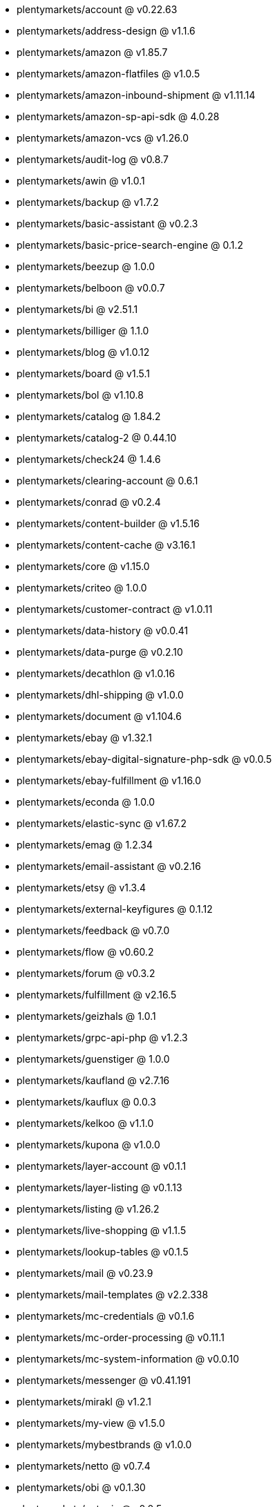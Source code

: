 * plentymarkets/account @ v0.22.63
* plentymarkets/address-design @ v1.1.6
* plentymarkets/amazon @ v1.85.7
* plentymarkets/amazon-flatfiles @ v1.0.5
* plentymarkets/amazon-inbound-shipment @ v1.11.14
* plentymarkets/amazon-sp-api-sdk @ 4.0.28
* plentymarkets/amazon-vcs @ v1.26.0
* plentymarkets/audit-log @ v0.8.7
* plentymarkets/awin @ v1.0.1
* plentymarkets/backup @ v1.7.2
* plentymarkets/basic-assistant @ v0.2.3
* plentymarkets/basic-price-search-engine @ 0.1.2
* plentymarkets/beezup @ 1.0.0
* plentymarkets/belboon @ v0.0.7
* plentymarkets/bi @ v2.51.1
* plentymarkets/billiger @ 1.1.0
* plentymarkets/blog @ v1.0.12
* plentymarkets/board @ v1.5.1
* plentymarkets/bol @ v1.10.8
* plentymarkets/catalog @ 1.84.2
* plentymarkets/catalog-2 @ 0.44.10
* plentymarkets/check24 @ 1.4.6
* plentymarkets/clearing-account @ 0.6.1
* plentymarkets/conrad @ v0.2.4
* plentymarkets/content-builder @ v1.5.16
* plentymarkets/content-cache @ v3.16.1
* plentymarkets/core @ v1.15.0
* plentymarkets/criteo @ 1.0.0
* plentymarkets/customer-contract @ v1.0.11
* plentymarkets/data-history @ v0.0.41
* plentymarkets/data-purge @ v0.2.10
* plentymarkets/decathlon @ v1.0.16
* plentymarkets/dhl-shipping @ v1.0.0
* plentymarkets/document @ v1.104.6
* plentymarkets/ebay @ v1.32.1
* plentymarkets/ebay-digital-signature-php-sdk @ v0.0.5
* plentymarkets/ebay-fulfillment @ v1.16.0
* plentymarkets/econda @ 1.0.0
* plentymarkets/elastic-sync @ v1.67.2
* plentymarkets/emag @ 1.2.34
* plentymarkets/email-assistant @ v0.2.16
* plentymarkets/etsy @ v1.3.4
* plentymarkets/external-keyfigures @ 0.1.12
* plentymarkets/feedback @ v0.7.0
* plentymarkets/flow @ v0.60.2
* plentymarkets/forum @ v0.3.2
* plentymarkets/fulfillment @ v2.16.5
* plentymarkets/geizhals @ 1.0.1
* plentymarkets/grpc-api-php @ v1.2.3
* plentymarkets/guenstiger @ 1.0.0
* plentymarkets/kaufland @ v2.7.16
* plentymarkets/kauflux @ 0.0.3
* plentymarkets/kelkoo @ v1.1.0
* plentymarkets/kupona @ v1.0.0
* plentymarkets/layer-account @ v0.1.1
* plentymarkets/layer-listing @ v0.1.13
* plentymarkets/listing @ v1.26.2
* plentymarkets/live-shopping @ v1.1.5
* plentymarkets/lookup-tables @ v0.1.5
* plentymarkets/mail @ v0.23.9
* plentymarkets/mail-templates @ v2.2.338
* plentymarkets/mc-credentials @ v0.1.6
* plentymarkets/mc-order-processing @ v0.11.1
* plentymarkets/mc-system-information @ v0.0.10
* plentymarkets/messenger @ v0.41.191
* plentymarkets/mirakl @ v1.2.1
* plentymarkets/my-view @ v1.5.0
* plentymarkets/mybestbrands @ v1.0.0
* plentymarkets/netto @ v0.7.4
* plentymarkets/obi @ v0.1.30
* plentymarkets/octopia @ v0.0.5
* plentymarkets/onboarding @ 0.5.0
* plentymarkets/order @ v1.308.2
* plentymarkets/otto @ v1.67.10
* plentymarkets/paypal @ v1.0.16
* plentymarkets/permission @ dev-beta7
* plentymarkets/pim @ v2.152.3
* plentymarkets/plenty-channel @ 0.1.16
* plentymarkets/plenty-functions @ v1.1.29
* plentymarkets/plenty-marketplace @ v2.0.7
* plentymarkets/plugin @ v2.27.1
* plentymarkets/plugin-build-jobs @ v0.0.15
* plentymarkets/plugin-multilingualism @ v1.2.3
* plentymarkets/price-calculation @ v0.13.4
* plentymarkets/property @ v1.23.0
* plentymarkets/raiderbridge @ dev-laravel9_raider
* plentymarkets/refactoring @ v1.1.34
* plentymarkets/setup-transfer @ v0.4.0
* plentymarkets/shop-builder @ v2.10.3
* plentymarkets/shopify @ 1.11.0
* plentymarkets/shopping24 @ 1.0.1
* plentymarkets/shoppingcom @ 1.0.0
* plentymarkets/shopzilla @ v1.0.0
* plentymarkets/status-alarm @ v1.2.15
* plentymarkets/stock @ v0.29.7
* plentymarkets/suggestion @ v1.1.2
* plentymarkets/system-accounting @ v1.17.18
* plentymarkets/todo @ v0.2.0
* plentymarkets/tracdelight @ v1.0.0
* plentymarkets/treepodia @ v1.0.0
* plentymarkets/twenga @ 1.0.0
* plentymarkets/validation @ v0.1.11
* plentymarkets/voelkner @ v0.2.27
* plentymarkets/warehouse @ v0.32.3
* plentymarkets/webshop @ v0.55.4
* plentymarkets/wizard @ v2.10.1
* plentymarkets/zalando @ v4.3.8
